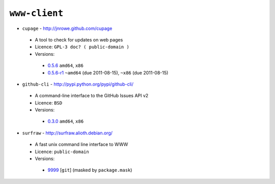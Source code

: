 ``www-client``
--------------

* ``cupage`` - http://jnrowe.github.com/cupage

 * A tool to check for updates on web pages
 * Licence: ``GPL-3 doc? ( public-domain )``
 * Versions:

  * `0.5.6 <https://github.com/JNRowe/misc-overlay/blob/master/www-client/cupage/cupage-0.5.6.ebuild>`__  ``amd64``, ``x86``
  * `0.5.6-r1 <https://github.com/JNRowe/misc-overlay/blob/master/www-client/cupage/cupage-0.5.6-r1.ebuild>`__  ``~amd64`` (due 2011-08-15), ``~x86`` (due 2011-08-15)

* ``github-cli`` - http://pypi.python.org/pypi/github-cli/

 * A command-line interface to the GitHub Issues API v2
 * Licence: ``BSD``
 * Versions:

  * `0.3.0 <https://github.com/JNRowe/misc-overlay/blob/master/www-client/github-cli/github-cli-0.3.0.ebuild>`__  ``amd64``, ``x86``

* ``surfraw`` - http://surfraw.alioth.debian.org/

 * A fast unix command line interface to WWW
 * Licence: ``public-domain``
 * Versions:

  * `9999 <https://github.com/JNRowe/misc-overlay/blob/master/www-client/surfraw/surfraw-9999.ebuild>`__ [``git``] (masked by ``package.mask``)

